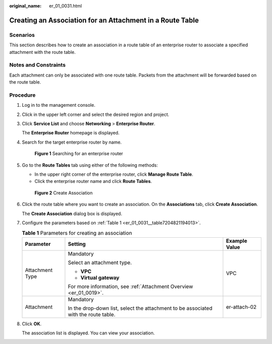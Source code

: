 :original_name: er_01_0031.html

.. _er_01_0031:

Creating an Association for an Attachment in a Route Table
==========================================================

Scenarios
---------

This section describes how to create an association in a route table of an enterprise router to associate a specified attachment with the route table.

Notes and Constraints
---------------------

Each attachment can only be associated with one route table. Packets from the attachment will be forwarded based on the route table.

Procedure
---------

#. Log in to the management console.

#. Click |image1| in the upper left corner and select the desired region and project.

#. Click **Service List** and choose **Networking** > **Enterprise Router**.

   The **Enterprise Router** homepage is displayed.

#. Search for the target enterprise router by name.


   .. figure:: /_static/images/en-us_image_0000001674900098.png
      :alt: **Figure 1** Searching for an enterprise router

      **Figure 1** Searching for an enterprise router

#. Go to the **Route Tables** tab using either of the following methods:

   -  In the upper right corner of the enterprise router, click **Manage Route Table**.
   -  Click the enterprise router name and click **Route Tables**.


   .. figure:: /_static/images/en-us_image_0000001675131132.png
      :alt: **Figure 2** Create Association

      **Figure 2** Create Association

#. Click the route table where you want to create an association. On the **Associations** tab, click **Create Association**.

   The **Create Association** dialog box is displayed.

#. Configure the parameters based on :ref:`Table 1 <er_01_0031__table7204821194013>`.

   .. _er_01_0031__table7204821194013:

   .. table:: **Table 1** Parameters for creating an association

      +-----------------------+-------------------------------------------------------------------------------------+-----------------------+
      | Parameter             | Setting                                                                             | Example Value         |
      +=======================+=====================================================================================+=======================+
      | Attachment Type       | Mandatory                                                                           | VPC                   |
      |                       |                                                                                     |                       |
      |                       | Select an attachment type.                                                          |                       |
      |                       |                                                                                     |                       |
      |                       | -  **VPC**                                                                          |                       |
      |                       | -  **Virtual gateway**                                                              |                       |
      |                       |                                                                                     |                       |
      |                       | For more information, see :ref:`Attachment Overview <er_01_0019>`.                  |                       |
      +-----------------------+-------------------------------------------------------------------------------------+-----------------------+
      | Attachment            | Mandatory                                                                           | er-attach-02          |
      |                       |                                                                                     |                       |
      |                       | In the drop-down list, select the attachment to be associated with the route table. |                       |
      +-----------------------+-------------------------------------------------------------------------------------+-----------------------+

#. Click **OK**.

   The association list is displayed. You can view your association.

.. |image1| image:: /_static/images/en-us_image_0000001190483836.png
